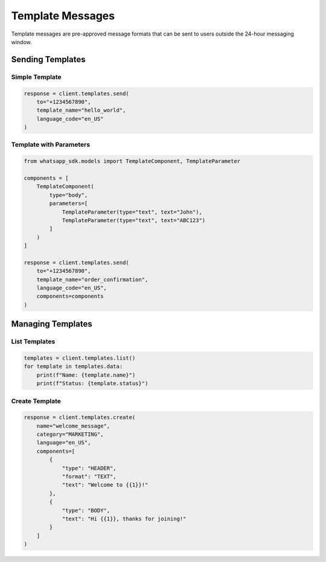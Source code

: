 Template Messages
=================

Template messages are pre-approved message formats that can be sent to users outside the 24-hour messaging window.

Sending Templates
-----------------

Simple Template
~~~~~~~~~~~~~~~

.. code-block:: python

    response = client.templates.send(
        to="+1234567890",
        template_name="hello_world",
        language_code="en_US"
    )

Template with Parameters
~~~~~~~~~~~~~~~~~~~~~~~~

.. code-block:: python

    from whatsapp_sdk.models import TemplateComponent, TemplateParameter

    components = [
        TemplateComponent(
            type="body",
            parameters=[
                TemplateParameter(type="text", text="John"),
                TemplateParameter(type="text", text="ABC123")
            ]
        )
    ]

    response = client.templates.send(
        to="+1234567890",
        template_name="order_confirmation",
        language_code="en_US",
        components=components
    )

Managing Templates
------------------

List Templates
~~~~~~~~~~~~~~

.. code-block:: python

    templates = client.templates.list()
    for template in templates.data:
        print(f"Name: {template.name}")
        print(f"Status: {template.status}")

Create Template
~~~~~~~~~~~~~~~

.. code-block:: python

    response = client.templates.create(
        name="welcome_message",
        category="MARKETING",
        language="en_US",
        components=[
            {
                "type": "HEADER",
                "format": "TEXT",
                "text": "Welcome to {{1}}!"
            },
            {
                "type": "BODY",
                "text": "Hi {{1}}, thanks for joining!"
            }
        ]
    )
